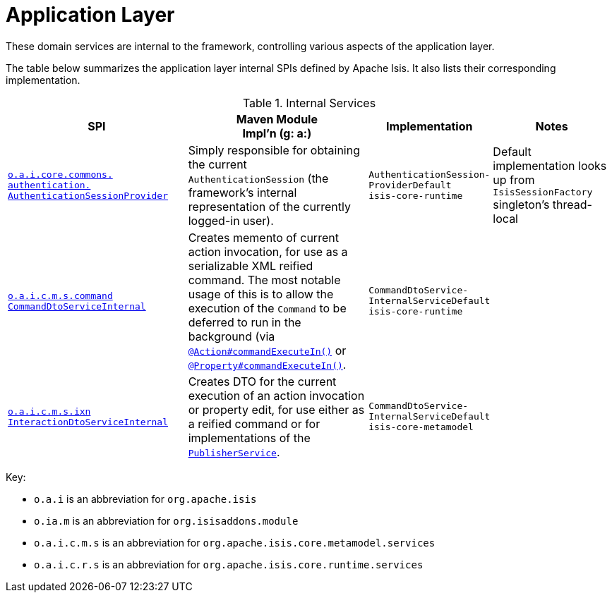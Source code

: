 = Application Layer

:Notice: Licensed to the Apache Software Foundation (ASF) under one or more contributor license agreements. See the NOTICE file distributed with this work for additional information regarding copyright ownership. The ASF licenses this file to you under the Apache License, Version 2.0 (the "License"); you may not use this file except in compliance with the License. You may obtain a copy of the License at. http://www.apache.org/licenses/LICENSE-2.0 . Unless required by applicable law or agreed to in writing, software distributed under the License is distributed on an "AS IS" BASIS, WITHOUT WARRANTIES OR  CONDITIONS OF ANY KIND, either express or implied. See the License for the specific language governing permissions and limitations under the License.
:page-partial:

These domain services are internal to the framework, controlling various aspects of the application layer.

The table below summarizes the application layer internal SPIs defined by Apache Isis.
It also lists their corresponding implementation.



.Internal Services
[cols="3,3,2,2a", options="header"]
|===

|SPI
|Maven Module +
Impl'n (g: a:)
|Implementation
|Notes




|xref:core:runtime-services:AuthenticationSessionProvider.adoc[`o.a.i.core.commons.` +
`authentication.` +
`AuthenticationSessionProvider`]
|Simply responsible for obtaining the current `AuthenticationSession` (the framework's internal representation of the currently logged-in user).
|`AuthenticationSession-` +
`ProviderDefault` +
``isis-core-runtime``
|Default implementation looks up from `IsisSessionFactory` singleton's thread-local


|xref:core:runtime-services:CommandDtoServiceInternal.adoc[`o.a.i.c.m.s.command` +
`CommandDtoServiceInternal`]
|Creates memento of current action invocation, for use as a serializable XML reified command.  The
most notable usage of this is to allow the execution of the `Command` to be deferred to run in the background (via
xref:refguide:applib-ant:Action.adoc#command[`@Action#commandExecuteIn()`] or
xref:refguide:applib-ant:Property.adoc#command[`@Property#commandExecuteIn()`].
|`CommandDtoService-` +
`InternalServiceDefault` +
``isis-core-runtime``
|


|xref:core:runtime-services:InteractionDtoServiceInternal.adoc[`o.a.i.c.m.s.ixn` +
`InteractionDtoServiceInternal`]
|Creates DTO for the current execution of an action invocation or property edit, for use either as a reified command or for implementations of the xref:refguide:applib-svc:PublisherService.adoc[`PublisherService`].
|`CommandDtoService-` +
`InternalServiceDefault` +
``isis-core-metamodel``
|




|===

Key:

* `o.a.i` is an abbreviation for `org.apache.isis`
* `o.ia.m` is an abbreviation for `org.isisaddons.module`
* `o.a.i.c.m.s` is an abbreviation for `org.apache.isis.core.metamodel.services`
* `o.a.i.c.r.s` is an abbreviation for `org.apache.isis.core.runtime.services`




